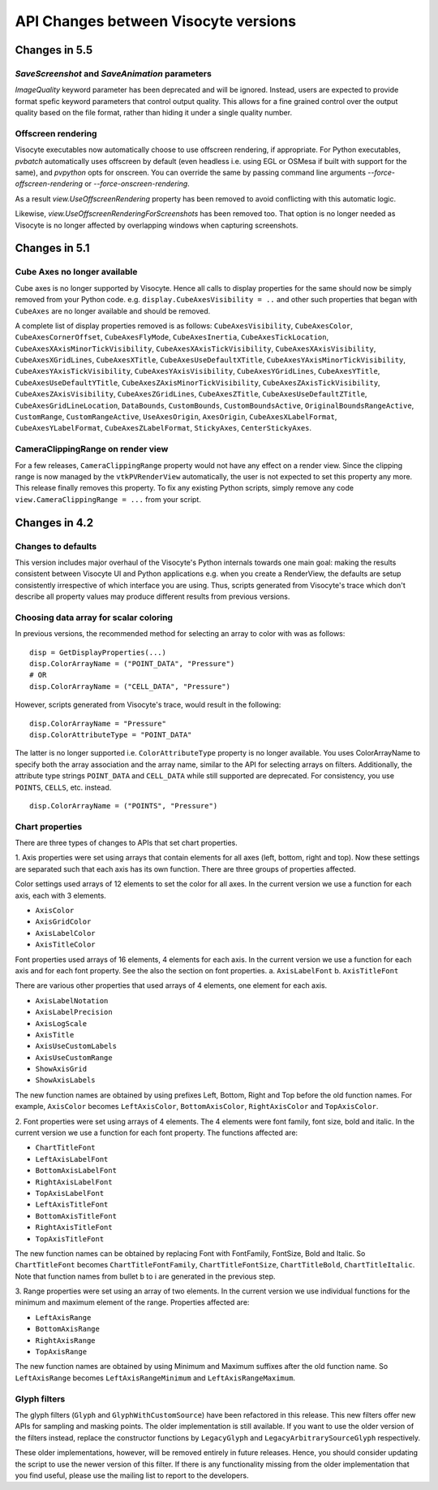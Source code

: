 API Changes between Visocyte versions
=====================================


Changes in 5.5
--------------

`SaveScreenshot` and `SaveAnimation` parameters
~~~~~~~~~~~~~~~~~~~~~~~~~~~~~~~~~~~~~~~~~~~~~~~

`ImageQuality` keyword parameter has been deprecated and will be ignored.
Instead, users are expected to provide format spefic keyword parameters that
control output quality. This allows for a fine grained control over the output
quality based on the file format, rather than hiding it under a single quality
number.

Offscreen rendering
~~~~~~~~~~~~~~~~~~~

Visocyte executables now automatically choose to use offscreen rendering, if
appropriate. For Python executables, `pvbatch` automatically uses offscreen by
default (even headless i.e.  using EGL or OSMesa if built with support for the
same), and `pvpython` opts for onscreen. You can override the same by passing
command line arguments `--force-offscreen-rendering` or
`--force-onscreen-rendering`.

As a result `view.UseOffscreenRendering` property has been removed
to avoid conflicting with this automatic logic.

Likewise, `view.UseOffscreenRenderingForScreenshots` has been removed too. That
option is no longer needed as Visocyte is no longer affected by overlapping
windows when capturing screenshots.

Changes in 5.1
--------------

Cube Axes no longer available
~~~~~~~~~~~~~~~~~~~~~~~~~~~~~
Cube axes is no longer supported by Visocyte. Hence all calls to display
properties for the same should now be simply removed from your Python code. e.g.
``display.CubeAxesVisibility = ..`` and other such properties that began with
``CubeAxes`` are no longer available and should be removed.

A complete list of display properties removed is as follows:
``CubeAxesVisibility``,
``CubeAxesColor``, ``CubeAxesCornerOffset``, ``CubeAxesFlyMode``,
``CubeAxesInertia``, ``CubeAxesTickLocation``,
``CubeAxesXAxisMinorTickVisibility``, ``CubeAxesXAxisTickVisibility``,
``CubeAxesXAxisVisibility``, ``CubeAxesXGridLines``, ``CubeAxesXTitle``,
``CubeAxesUseDefaultXTitle``, ``CubeAxesYAxisMinorTickVisibility``,
``CubeAxesYAxisTickVisibility``, ``CubeAxesYAxisVisibility``,
``CubeAxesYGridLines``, ``CubeAxesYTitle``, ``CubeAxesUseDefaultYTitle``,
``CubeAxesZAxisMinorTickVisibility``, ``CubeAxesZAxisTickVisibility``,
``CubeAxesZAxisVisibility``, ``CubeAxesZGridLines``, ``CubeAxesZTitle``,
``CubeAxesUseDefaultZTitle``, ``CubeAxesGridLineLocation``, ``DataBounds``,
``CustomBounds``, ``CustomBoundsActive``, ``OriginalBoundsRangeActive``,
``CustomRange``, ``CustomRangeActive``, ``UseAxesOrigin``, ``AxesOrigin``,
``CubeAxesXLabelFormat``, ``CubeAxesYLabelFormat``, ``CubeAxesZLabelFormat``,
``StickyAxes``, ``CenterStickyAxes``.


CameraClippingRange on render view
~~~~~~~~~~~~~~~~~~~~~~~~~~~~~~~~~~
For a few releases, ``CameraClippingRange`` property would not have any effect on a render view.
Since the clipping range is now managed by the ``vtkPVRenderView`` automatically, the user is not expected
to set this property any more. This release finally removes this property. To fix any existing Python scripts,
simply remove any code ``view.CameraClippingRange = ...`` from your script.

Changes in 4.2
--------------

Changes to defaults
~~~~~~~~~~~~~~~~~~~
This version includes major overhaul of the Visocyte's Python internals towards
one main goal: making the results consistent between Visocyte UI and Python
applications e.g. when you create a RenderView, the defaults are setup
consistently irrespective of which interface you are using. Thus, scripts
generated from Visocyte's trace which don't describe all property values may
produce different results from previous versions.


Choosing data array for scalar coloring
~~~~~~~~~~~~~~~~~~~~~~~~~~~~~~~~~~~~~~~
In previous versions, the recommended method for selecting an array to color
with was as follows:

::

    disp = GetDisplayProperties(...)
    disp.ColorArrayName = ("POINT_DATA", "Pressure")
    # OR
    disp.ColorArrayName = ("CELL_DATA", "Pressure")

However, scripts generated from Visocyte's trace, would result in the following:

::

    disp.ColorArrayName = "Pressure"
    disp.ColorAttributeType = "POINT_DATA"

The latter is no longer supported i.e. ``ColorAttributeType`` property is no
longer available. You uses ColorArrayName to specify both the array
association and the array name, similar to the API for selecting arrays on
filters. Additionally, the attribute type strings ``POINT_DATA`` and
``CELL_DATA`` while still supported are deprecated. For consistency, you use
``POINTS``, ``CELLS``, etc. instead.

::

   disp.ColorArrayName = ("POINTS", "Pressure")


Chart properties
~~~~~~~~~~~~~~~~
There are three types of changes to APIs that set chart properties.

1. Axis properties were set using arrays that contain elements for all
axes (left, bottom, right and top). Now these settings are separated
such that each axis has its own function. There are three groups of
properties affected.

Color settings used arrays of 12 elements to set the color for all
axes. In the current version we use a function for each axis, each
with 3 elements.

- ``AxisColor``
- ``AxisGridColor``
- ``AxisLabelColor``
- ``AxisTitleColor``

Font properties used arrays of 16 elements, 4 elements for each
axis. In the current version we use a function for each axis and for
each font property. See the also the section on font properties.
a. ``AxisLabelFont``
b. ``AxisTitleFont``

There are various other properties that used arrays of 4 elements, one
element for each axis.

- ``AxisLabelNotation``
- ``AxisLabelPrecision``
- ``AxisLogScale``
- ``AxisTitle``
- ``AxisUseCustomLabels``
- ``AxisUseCustomRange``
- ``ShowAxisGrid``
- ``ShowAxisLabels``

The new function names are obtained by using prefixes Left, Bottom,
Right and Top before the old function names. For example, ``AxisColor``
becomes ``LeftAxisColor``, ``BottomAxisColor``, ``RightAxisColor`` and
``TopAxisColor``.

2. Font properties were set using arrays of 4 elements. The 4 elements
were font family, font size, bold and italic. In the current version we use
a function for each font property. The functions affected are:

- ``ChartTitleFont``
- ``LeftAxisLabelFont``
- ``BottomAxisLabelFont``
- ``RightAxisLabelFont``
- ``TopAxisLabelFont``
- ``LeftAxisTitleFont``
- ``BottomAxisTitleFont``
- ``RightAxisTitleFont``
- ``TopAxisTitleFont``

The new function names can be obtained by replacing Font with FontFamily,
FontSize, Bold and Italic. So ``ChartTitleFont`` becomes
``ChartTitleFontFamily``, ``ChartTitleFontSize``, ``ChartTitleBold``,
``ChartTitleItalic``. Note that function names from bullet b to i are generated
in the previous step.

3. Range properties were set using an array of two elements. In the
current version we use individual functions for the minimum and
maximum element of the range.  Properties affected are:

- ``LeftAxisRange``
- ``BottomAxisRange``
- ``RightAxisRange``
- ``TopAxisRange``

The new function names are obtained by using Minimum and Maximum
suffixes after the old function name. So ``LeftAxisRange`` becomes
``LeftAxisRangeMinimum`` and ``LeftAxisRangeMaximum``.


Glyph filters
~~~~~~~~~~~~~

The glyph filters (``Glyph`` and ``GlyphWithCustomSource``) have been refactored
in this release. This new filters offer new APIs for sampling and masking
points. The older implementation is still available. If you want to use the
older version of the filters instead, replace the constructor functions by
``LegacyGlyph`` and ``LegacyArbitrarySourceGlyph`` respectively.

These older implementations, however, will be removed entirely in future
releases. Hence, you should consider updating the script to use the newer
version of this filter. If there is any functionality missing from the older
implementation that you find useful, please use the mailing list to report to
the developers.
